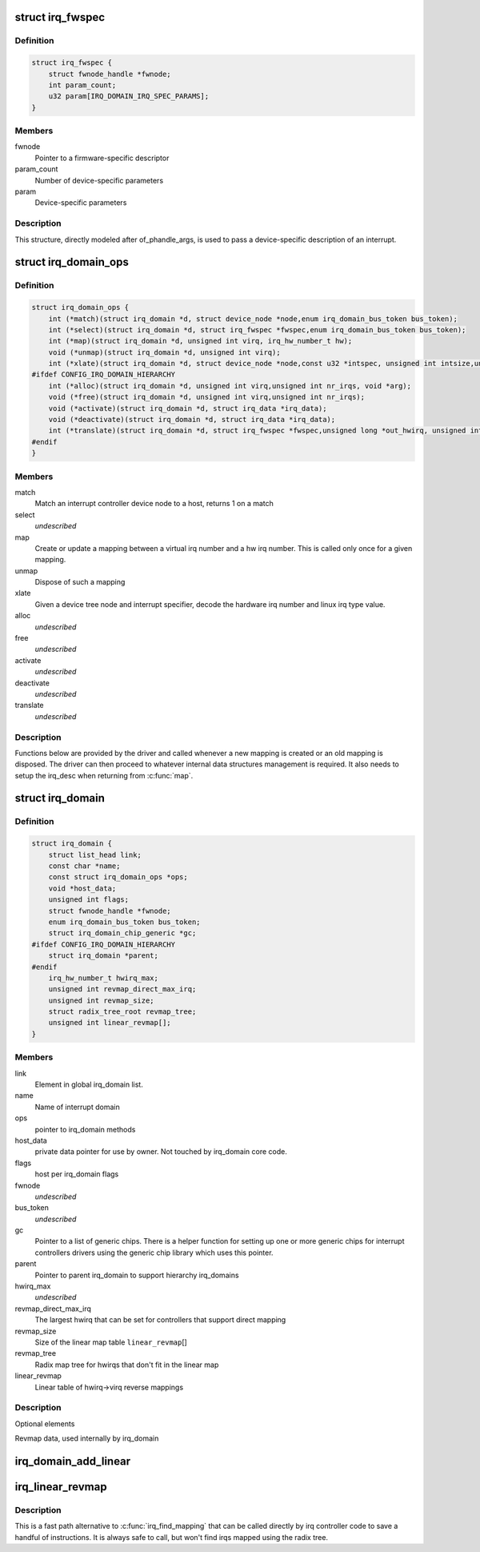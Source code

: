 .. -*- coding: utf-8; mode: rst -*-
.. src-file: include/linux/irqdomain.h

.. _`irq_fwspec`:

struct irq_fwspec
=================

.. c:type:: struct irq_fwspec

    generic IRQ specifier structure

.. _`irq_fwspec.definition`:

Definition
----------

.. code-block:: c

    struct irq_fwspec {
        struct fwnode_handle *fwnode;
        int param_count;
        u32 param[IRQ_DOMAIN_IRQ_SPEC_PARAMS];
    }

.. _`irq_fwspec.members`:

Members
-------

fwnode
    Pointer to a firmware-specific descriptor

param_count
    Number of device-specific parameters

param
    Device-specific parameters

.. _`irq_fwspec.description`:

Description
-----------

This structure, directly modeled after of_phandle_args, is used to
pass a device-specific description of an interrupt.

.. _`irq_domain_ops`:

struct irq_domain_ops
=====================

.. c:type:: struct irq_domain_ops

    Methods for irq_domain objects

.. _`irq_domain_ops.definition`:

Definition
----------

.. code-block:: c

    struct irq_domain_ops {
        int (*match)(struct irq_domain *d, struct device_node *node,enum irq_domain_bus_token bus_token);
        int (*select)(struct irq_domain *d, struct irq_fwspec *fwspec,enum irq_domain_bus_token bus_token);
        int (*map)(struct irq_domain *d, unsigned int virq, irq_hw_number_t hw);
        void (*unmap)(struct irq_domain *d, unsigned int virq);
        int (*xlate)(struct irq_domain *d, struct device_node *node,const u32 *intspec, unsigned int intsize,unsigned long *out_hwirq, unsigned int *out_type);
    #ifdef CONFIG_IRQ_DOMAIN_HIERARCHY
        int (*alloc)(struct irq_domain *d, unsigned int virq,unsigned int nr_irqs, void *arg);
        void (*free)(struct irq_domain *d, unsigned int virq,unsigned int nr_irqs);
        void (*activate)(struct irq_domain *d, struct irq_data *irq_data);
        void (*deactivate)(struct irq_domain *d, struct irq_data *irq_data);
        int (*translate)(struct irq_domain *d, struct irq_fwspec *fwspec,unsigned long *out_hwirq, unsigned int *out_type);
    #endif
    }

.. _`irq_domain_ops.members`:

Members
-------

match
    Match an interrupt controller device node to a host, returns
    1 on a match

select
    *undescribed*

map
    Create or update a mapping between a virtual irq number and a hw
    irq number. This is called only once for a given mapping.

unmap
    Dispose of such a mapping

xlate
    Given a device tree node and interrupt specifier, decode
    the hardware irq number and linux irq type value.

alloc
    *undescribed*

free
    *undescribed*

activate
    *undescribed*

deactivate
    *undescribed*

translate
    *undescribed*

.. _`irq_domain_ops.description`:

Description
-----------

Functions below are provided by the driver and called whenever a new mapping
is created or an old mapping is disposed. The driver can then proceed to
whatever internal data structures management is required. It also needs
to setup the irq_desc when returning from \ :c:func:`map`\ .

.. _`irq_domain`:

struct irq_domain
=================

.. c:type:: struct irq_domain

    Hardware interrupt number translation object

.. _`irq_domain.definition`:

Definition
----------

.. code-block:: c

    struct irq_domain {
        struct list_head link;
        const char *name;
        const struct irq_domain_ops *ops;
        void *host_data;
        unsigned int flags;
        struct fwnode_handle *fwnode;
        enum irq_domain_bus_token bus_token;
        struct irq_domain_chip_generic *gc;
    #ifdef CONFIG_IRQ_DOMAIN_HIERARCHY
        struct irq_domain *parent;
    #endif
        irq_hw_number_t hwirq_max;
        unsigned int revmap_direct_max_irq;
        unsigned int revmap_size;
        struct radix_tree_root revmap_tree;
        unsigned int linear_revmap[];
    }

.. _`irq_domain.members`:

Members
-------

link
    Element in global irq_domain list.

name
    Name of interrupt domain

ops
    pointer to irq_domain methods

host_data
    private data pointer for use by owner.  Not touched by irq_domain
    core code.

flags
    host per irq_domain flags

fwnode
    *undescribed*

bus_token
    *undescribed*

gc
    Pointer to a list of generic chips. There is a helper function for
    setting up one or more generic chips for interrupt controllers
    drivers using the generic chip library which uses this pointer.

parent
    Pointer to parent irq_domain to support hierarchy irq_domains

hwirq_max
    *undescribed*

revmap_direct_max_irq
    The largest hwirq that can be set for controllers that
    support direct mapping

revmap_size
    Size of the linear map table \ ``linear_revmap``\ []

revmap_tree
    Radix map tree for hwirqs that don't fit in the linear map

linear_revmap
    Linear table of hwirq->virq reverse mappings

.. _`irq_domain.description`:

Description
-----------

Optional elements

Revmap data, used internally by irq_domain

.. _`irq_domain_add_linear`:

irq_domain_add_linear
=====================

.. c:function:: struct irq_domain *irq_domain_add_linear(struct device_node *of_node, unsigned int size, const struct irq_domain_ops *ops, void *host_data)

    Allocate and register a linear revmap irq_domain.

    :param struct device_node \*of_node:
        pointer to interrupt controller's device tree node.

    :param unsigned int size:
        Number of interrupts in the domain.

    :param const struct irq_domain_ops \*ops:
        map/unmap domain callbacks

    :param void \*host_data:
        Controller private data pointer

.. _`irq_linear_revmap`:

irq_linear_revmap
=================

.. c:function:: unsigned int irq_linear_revmap(struct irq_domain *domain, irq_hw_number_t hwirq)

    Find a linux irq from a hw irq number.

    :param struct irq_domain \*domain:
        domain owning this hardware interrupt

    :param irq_hw_number_t hwirq:
        hardware irq number in that domain space

.. _`irq_linear_revmap.description`:

Description
-----------

This is a fast path alternative to \ :c:func:`irq_find_mapping`\  that can be
called directly by irq controller code to save a handful of
instructions. It is always safe to call, but won't find irqs mapped
using the radix tree.

.. This file was automatic generated / don't edit.

